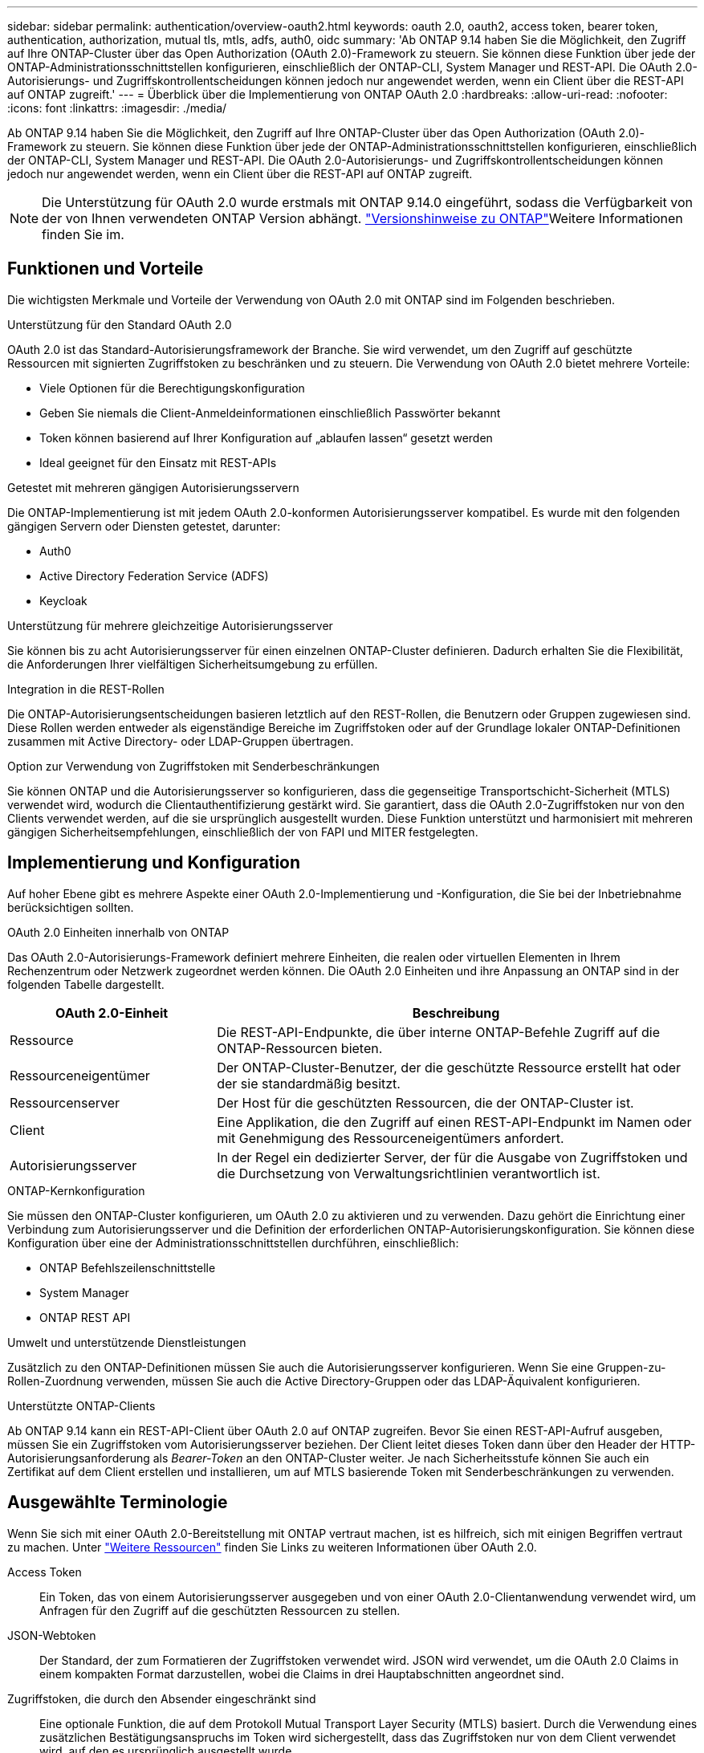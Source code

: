 ---
sidebar: sidebar 
permalink: authentication/overview-oauth2.html 
keywords: oauth 2.0, oauth2, access token, bearer token, authentication, authorization, mutual tls, mtls, adfs, auth0, oidc 
summary: 'Ab ONTAP 9.14 haben Sie die Möglichkeit, den Zugriff auf Ihre ONTAP-Cluster über das Open Authorization (OAuth 2.0)-Framework zu steuern. Sie können diese Funktion über jede der ONTAP-Administrationsschnittstellen konfigurieren, einschließlich der ONTAP-CLI, System Manager und REST-API. Die OAuth 2.0-Autorisierungs- und Zugriffskontrollentscheidungen können jedoch nur angewendet werden, wenn ein Client über die REST-API auf ONTAP zugreift.' 
---
= Überblick über die Implementierung von ONTAP OAuth 2.0
:hardbreaks:
:allow-uri-read: 
:nofooter: 
:icons: font
:linkattrs: 
:imagesdir: ./media/


[role="lead"]
Ab ONTAP 9.14 haben Sie die Möglichkeit, den Zugriff auf Ihre ONTAP-Cluster über das Open Authorization (OAuth 2.0)-Framework zu steuern. Sie können diese Funktion über jede der ONTAP-Administrationsschnittstellen konfigurieren, einschließlich der ONTAP-CLI, System Manager und REST-API. Die OAuth 2.0-Autorisierungs- und Zugriffskontrollentscheidungen können jedoch nur angewendet werden, wenn ein Client über die REST-API auf ONTAP zugreift.


NOTE: Die Unterstützung für OAuth 2.0 wurde erstmals mit ONTAP 9.14.0 eingeführt, sodass die Verfügbarkeit von der von Ihnen verwendeten ONTAP Version abhängt.  https://library.netapp.com/ecm/ecm_download_file/ECMLP2492508["Versionshinweise zu ONTAP"^]Weitere Informationen finden Sie im.



== Funktionen und Vorteile

Die wichtigsten Merkmale und Vorteile der Verwendung von OAuth 2.0 mit ONTAP sind im Folgenden beschrieben.

.Unterstützung für den Standard OAuth 2.0
OAuth 2.0 ist das Standard-Autorisierungsframework der Branche. Sie wird verwendet, um den Zugriff auf geschützte Ressourcen mit signierten Zugriffstoken zu beschränken und zu steuern. Die Verwendung von OAuth 2.0 bietet mehrere Vorteile:

* Viele Optionen für die Berechtigungskonfiguration
* Geben Sie niemals die Client-Anmeldeinformationen einschließlich Passwörter bekannt
* Token können basierend auf Ihrer Konfiguration auf „ablaufen lassen“ gesetzt werden
* Ideal geeignet für den Einsatz mit REST-APIs


.Getestet mit mehreren gängigen Autorisierungsservern
Die ONTAP-Implementierung ist mit jedem OAuth 2.0-konformen Autorisierungsserver kompatibel. Es wurde mit den folgenden gängigen Servern oder Diensten getestet, darunter:

* Auth0
* Active Directory Federation Service (ADFS)
* Keycloak


.Unterstützung für mehrere gleichzeitige Autorisierungsserver
Sie können bis zu acht Autorisierungsserver für einen einzelnen ONTAP-Cluster definieren. Dadurch erhalten Sie die Flexibilität, die Anforderungen Ihrer vielfältigen Sicherheitsumgebung zu erfüllen.

.Integration in die REST-Rollen
Die ONTAP-Autorisierungsentscheidungen basieren letztlich auf den REST-Rollen, die Benutzern oder Gruppen zugewiesen sind. Diese Rollen werden entweder als eigenständige Bereiche im Zugriffstoken oder auf der Grundlage lokaler ONTAP-Definitionen zusammen mit Active Directory- oder LDAP-Gruppen übertragen.

.Option zur Verwendung von Zugriffstoken mit Senderbeschränkungen
Sie können ONTAP und die Autorisierungsserver so konfigurieren, dass die gegenseitige Transportschicht-Sicherheit (MTLS) verwendet wird, wodurch die Clientauthentifizierung gestärkt wird. Sie garantiert, dass die OAuth 2.0-Zugriffstoken nur von den Clients verwendet werden, auf die sie ursprünglich ausgestellt wurden. Diese Funktion unterstützt und harmonisiert mit mehreren gängigen Sicherheitsempfehlungen, einschließlich der von FAPI und MITER festgelegten.



== Implementierung und Konfiguration

Auf hoher Ebene gibt es mehrere Aspekte einer OAuth 2.0-Implementierung und -Konfiguration, die Sie bei der Inbetriebnahme berücksichtigen sollten.

.OAuth 2.0 Einheiten innerhalb von ONTAP
Das OAuth 2.0-Autorisierungs-Framework definiert mehrere Einheiten, die realen oder virtuellen Elementen in Ihrem Rechenzentrum oder Netzwerk zugeordnet werden können. Die OAuth 2.0 Einheiten und ihre Anpassung an ONTAP sind in der folgenden Tabelle dargestellt.

[cols="30,70"]
|===
| OAuth 2.0-Einheit | Beschreibung 


| Ressource | Die REST-API-Endpunkte, die über interne ONTAP-Befehle Zugriff auf die ONTAP-Ressourcen bieten. 


| Ressourceneigentümer | Der ONTAP-Cluster-Benutzer, der die geschützte Ressource erstellt hat oder der sie standardmäßig besitzt. 


| Ressourcenserver | Der Host für die geschützten Ressourcen, die der ONTAP-Cluster ist. 


| Client | Eine Applikation, die den Zugriff auf einen REST-API-Endpunkt im Namen oder mit Genehmigung des Ressourceneigentümers anfordert. 


| Autorisierungsserver | In der Regel ein dedizierter Server, der für die Ausgabe von Zugriffstoken und die Durchsetzung von Verwaltungsrichtlinien verantwortlich ist. 
|===
.ONTAP-Kernkonfiguration
Sie müssen den ONTAP-Cluster konfigurieren, um OAuth 2.0 zu aktivieren und zu verwenden. Dazu gehört die Einrichtung einer Verbindung zum Autorisierungsserver und die Definition der erforderlichen ONTAP-Autorisierungskonfiguration. Sie können diese Konfiguration über eine der Administrationsschnittstellen durchführen, einschließlich:

* ONTAP Befehlszeilenschnittstelle
* System Manager
* ONTAP REST API


.Umwelt und unterstützende Dienstleistungen
Zusätzlich zu den ONTAP-Definitionen müssen Sie auch die Autorisierungsserver konfigurieren. Wenn Sie eine Gruppen-zu-Rollen-Zuordnung verwenden, müssen Sie auch die Active Directory-Gruppen oder das LDAP-Äquivalent konfigurieren.

.Unterstützte ONTAP-Clients
Ab ONTAP 9.14 kann ein REST-API-Client über OAuth 2.0 auf ONTAP zugreifen. Bevor Sie einen REST-API-Aufruf ausgeben, müssen Sie ein Zugriffstoken vom Autorisierungsserver beziehen. Der Client leitet dieses Token dann über den Header der HTTP-Autorisierungsanforderung als _Bearer-Token_ an den ONTAP-Cluster weiter. Je nach Sicherheitsstufe können Sie auch ein Zertifikat auf dem Client erstellen und installieren, um auf MTLS basierende Token mit Senderbeschränkungen zu verwenden.



== Ausgewählte Terminologie

Wenn Sie sich mit einer OAuth 2.0-Bereitstellung mit ONTAP vertraut machen, ist es hilfreich, sich mit einigen Begriffen vertraut zu machen. Unter link:../authentication/overview-oauth2.html#additional-resources["Weitere Ressourcen"] finden Sie Links zu weiteren Informationen über OAuth 2.0.

Access Token:: Ein Token, das von einem Autorisierungsserver ausgegeben und von einer OAuth 2.0-Clientanwendung verwendet wird, um Anfragen für den Zugriff auf die geschützten Ressourcen zu stellen.
JSON-Webtoken:: Der Standard, der zum Formatieren der Zugriffstoken verwendet wird. JSON wird verwendet, um die OAuth 2.0 Claims in einem kompakten Format darzustellen, wobei die Claims in drei Hauptabschnitten angeordnet sind.
Zugriffstoken, die durch den Absender eingeschränkt sind:: Eine optionale Funktion, die auf dem Protokoll Mutual Transport Layer Security (MTLS) basiert. Durch die Verwendung eines zusätzlichen Bestätigungsanspruchs im Token wird sichergestellt, dass das Zugriffstoken nur von dem Client verwendet wird, auf den es ursprünglich ausgestellt wurde.
JSON-Webschlüsselsatz:: Ein JWKS ist eine Sammlung öffentlicher Schlüssel, die von ONTAP zur Überprüfung der von den Clients präsentierten JWT-Token verwendet werden. Die Schlüsselsätze sind normalerweise über einen dedizierten URI am Autorisierungsserver verfügbar.
Umfang:: Scopes bieten eine Möglichkeit, den Zugriff einer Applikation auf geschützte Ressourcen wie die REST-API von ONTAP zu beschränken oder zu steuern. Sie werden im Zugriffstoken als Strings dargestellt.
ONTAP-REST-Rolle:: REST-Rollen wurden mit ONTAP 9.6 eingeführt und sind ein wichtiger Bestandteil des RBAC Framework von ONTAP. Diese Rollen unterscheiden sich von den früheren herkömmlichen Rollen, die immer noch von ONTAP unterstützt werden. Die OAuth 2.0-Implementierung in ONTAP unterstützt nur REST-Rollen.
HTTP-Autorisierungskopf:: Eine Kopfzeile, die in der HTTP-Anforderung enthalten ist, um den Client und die zugehörigen Berechtigungen als Teil eines REST-API-Aufrufs zu identifizieren. Je nachdem, wie Authentifizierung und Autorisierung durchgeführt werden, stehen verschiedene Varianten oder Implementierungen zur Verfügung. Wenn ein OAuth 2.0-Zugriffstoken an ONTAP übergeben wird, wird das Token als _Bearer Token_ identifiziert.
HTTP-Basisauthentifizierung:: Eine frühe HTTP-Authentifizierungstechnik, die noch von ONTAP unterstützt wird. Die Klartext-Anmeldeinformationen (Benutzername und Passwort) werden mit einem Doppelpunkt verkettet und in base64 kodiert. Die Zeichenfolge wird in den Header der Autorisierungsanforderung eingefügt und an den Server gesendet.
FAPI:: Eine Arbeitsgruppe der OpenID Foundation, die Protokolle, Datenschemas und Sicherheitsempfehlungen für die Finanzbranche bereitstellt. Die API wurde ursprünglich als Financial Grade API bekannt.
GEHRUNG:: Ein privates gemeinnütziges Unternehmen, das technische und sicherheitstechnische Leitlinien für die US-Luftwaffe und die US-Regierung bereitstellt.




== Weitere Ressourcen

Im Folgenden finden Sie einige zusätzliche Ressourcen. Sie sollten diese Seiten durchsehen, um weitere Informationen über OAuth 2.0 und die zugehörigen Standards zu erhalten.

.Protokolle und Standards
* https://www.rfc-editor.org/info/rfc6749["RFC 6749: Das OAuth 2.0 Authorization Framework"^]
* https://www.rfc-editor.org/info/rfc7519["RFC 7519: JSON Web Tokens (JWT)"^]
* https://www.rfc-editor.org/info/rfc7523["RFC 7523: JSON Web Token (JWT) Profile für OAuth 2.0 Client Authentication and Authorization Grants"^]
* https://www.rfc-editor.org/info/rfc7662["RFC 7662: OAuth 2.0 Token-Introspektion"^]
* https://www.rfc-editor.org/info/rfc7800["RFC 7800: Proof-of-Possession Key für JWTs"^]
* https://www.rfc-editor.org/info/rfc8705["RFC 8705: OAuth 2.0 Mutual-TLS Client Authentication und Certificate-bound Access Tokens"^]


.Organisationen
* https://openid.net["OpenID Foundation"^]
* https://openid.net/wg/fapi["FAPI-Arbeitsgruppe"^]
* https://www.mitre.org["GEHRUNG"^]
* https://www.iana.org/assignments/jwt/jwt.xhtml["IANA - JWT"^]


.Produkte und Services
* https://auth0.com["Auth0"^]
* https://learn.microsoft.com/en-us/windows-server/identity/ad-fs/ad-fs-overview["ADFS-Übersicht"^]
* https://www.keycloak.org["Keycloak"^]


.Zusätzliche Tools und Dienstprogramme
* https://jwt.io["JWT von Auth0"^]
* https://www.openssl.org["OpenSSL"^]


.NetApp Dokumentation und Ressourcen
* https://docs.netapp.com/us-en/ontap-automation["ONTAP-Automatisierung"^] Dokumentation

